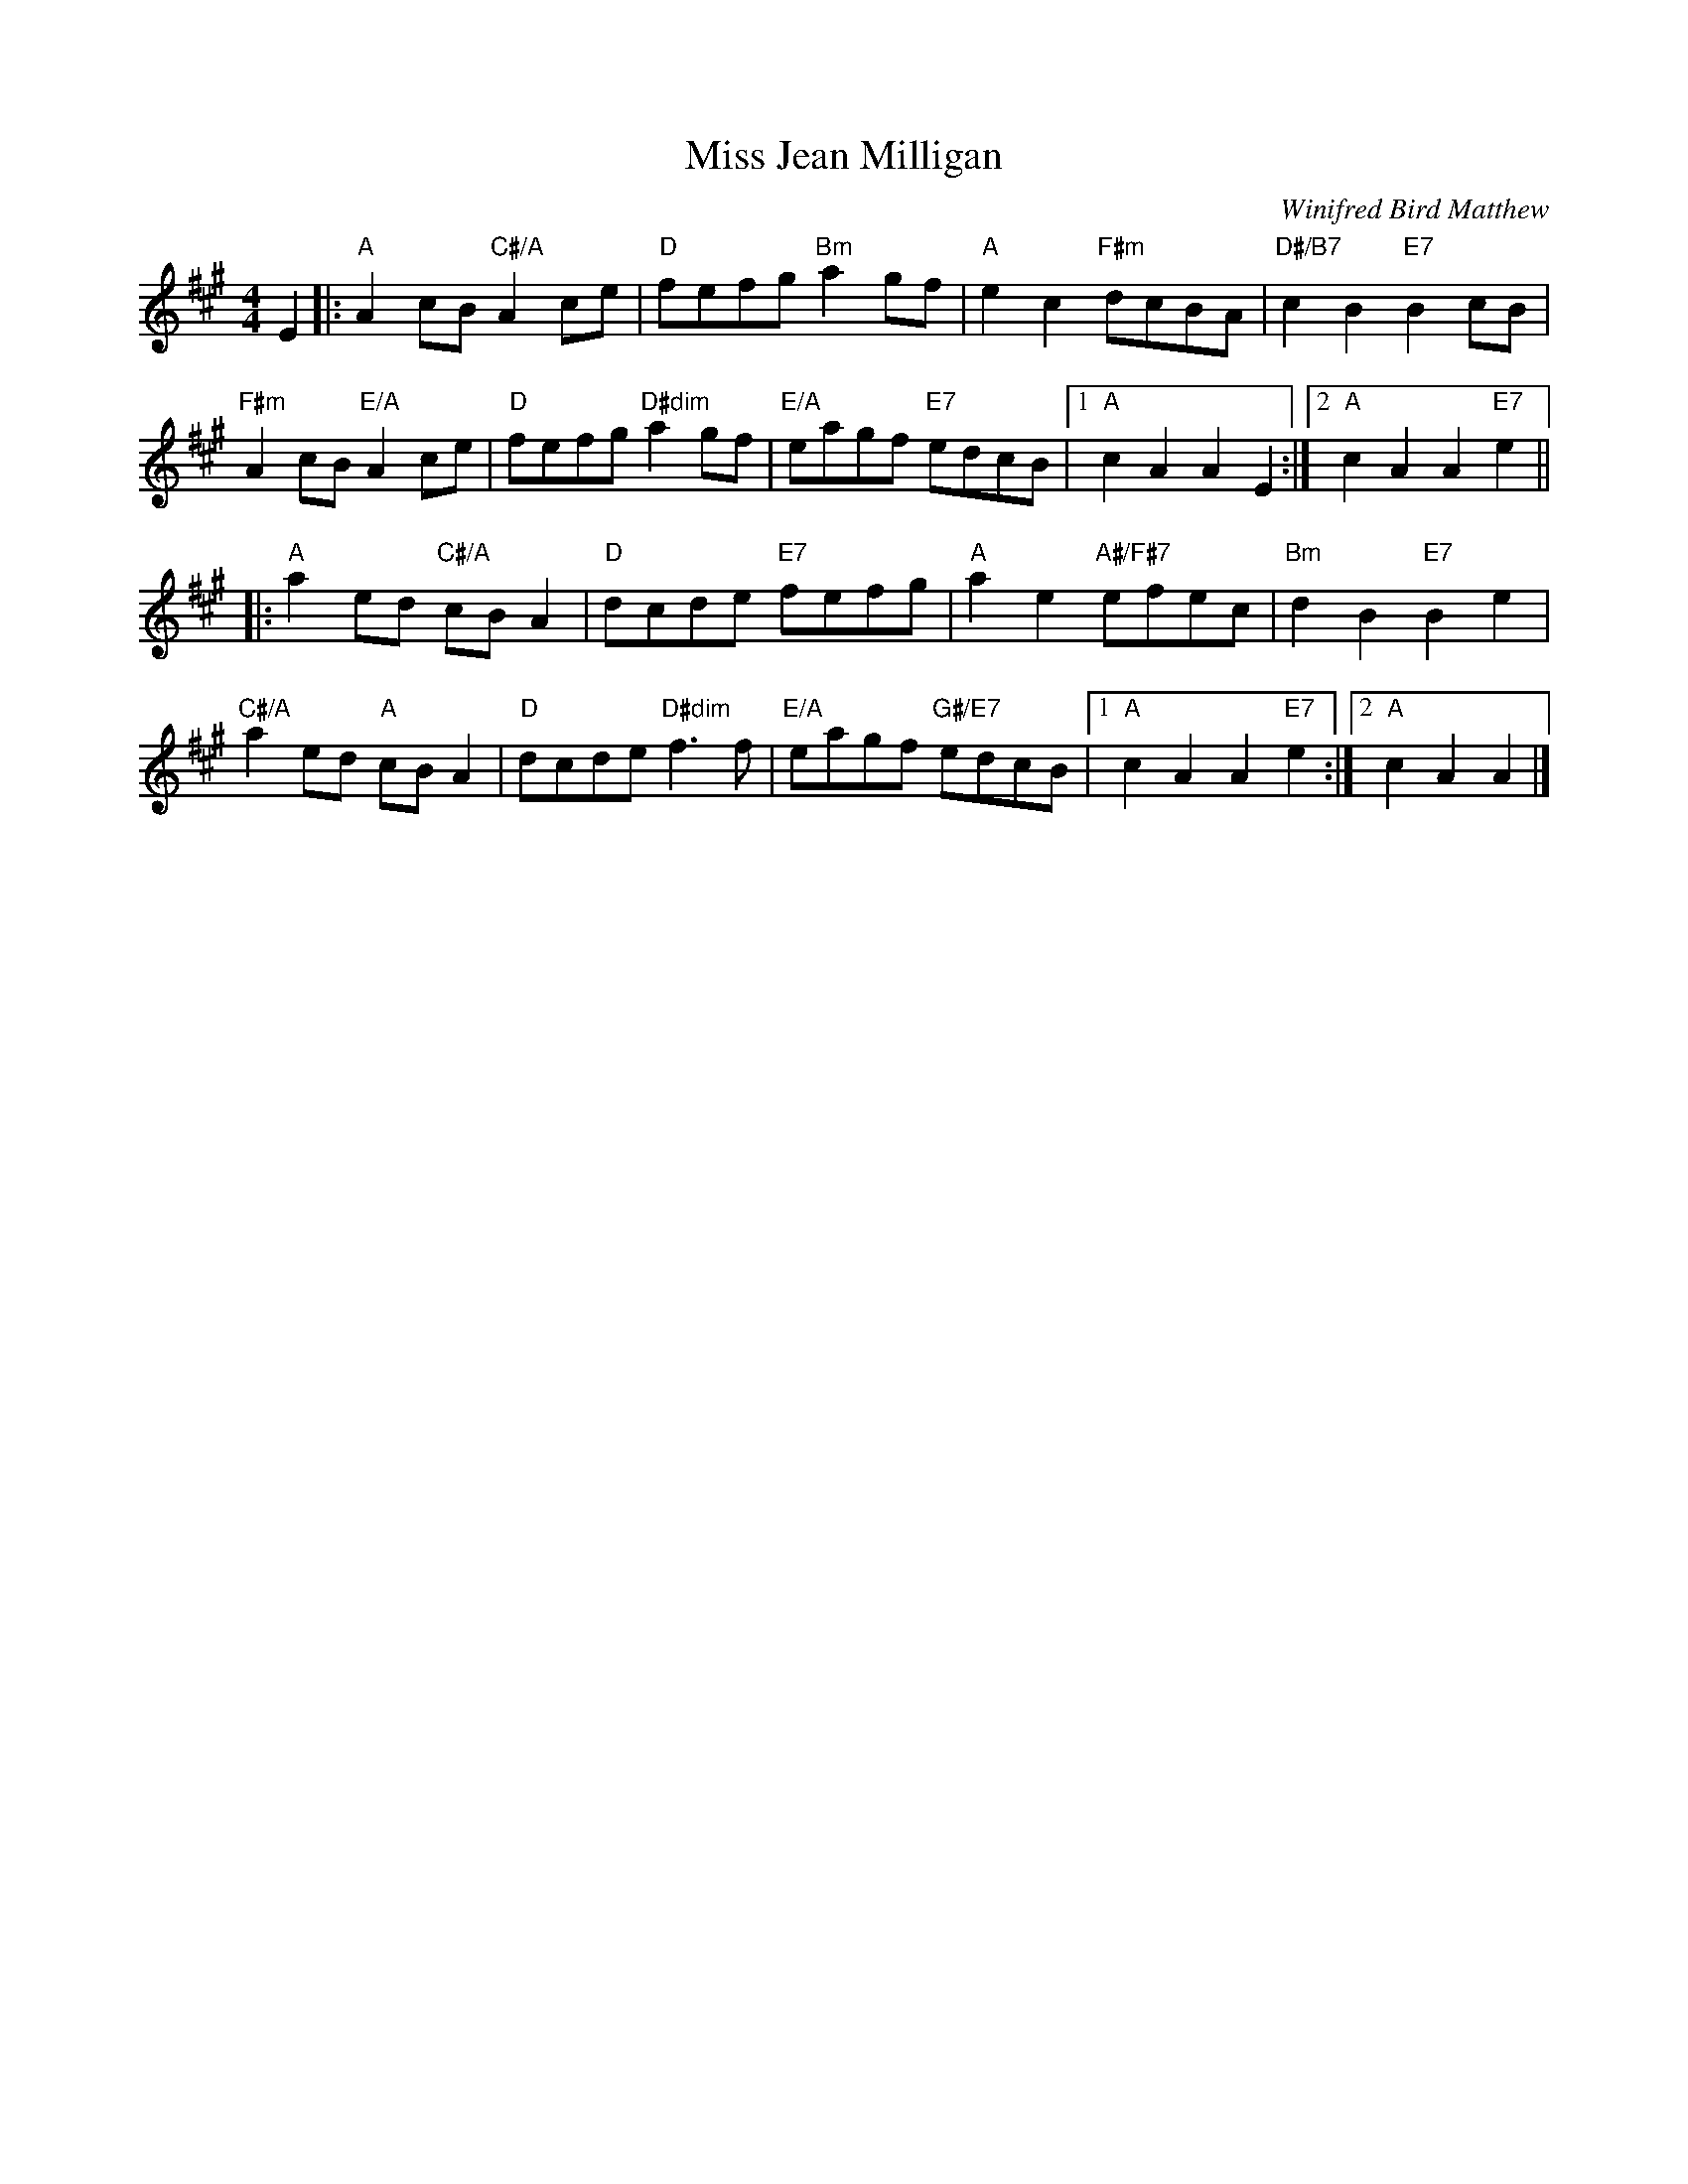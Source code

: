X: 05
T: Miss Jean Milligan
C: Winifred Bird Matthew
R: reel
N: Suggested tune for Mr Michael Bear's Reel
B: RSCDS "A Second Book of Graded Scottish Country Dances" (Graded 2) p.11
Z: 2011 John Chambers <jc:trillian.mit.edu>
M: 4/4
L: 1/8
K: A
E2 |: "A"A2cB "C#/A"A2ce | "D"fefg "Bm"a2gf | "A"e2c2 "F#m"dcBA | "D#/B7"c2B2 "E7"B2cB |
"F#m"A2cB "E/A"A2ce | "D"fefg "D#dim"a2gf | "E/A"eagf "E7"edcB |1 "A"c2A2 A2E2 :|2 "A"c2A2 A2"E7"e2 ||
|: "A"a2ed "C#/A"cBA2 | "D"dcde "E7"fefg | "A"a2e2 "A#/F#7"efec | "Bm"d2B2 "E7"B2e2 |
"C#/A"a2ed "A"cBA2 | "D"dcde "D#dim"f3f | "E/A"eagf "G#/E7"edcB |1 "A"c2A2 A2"E7"e2 :|2 "A"c2A2 A2 |]
